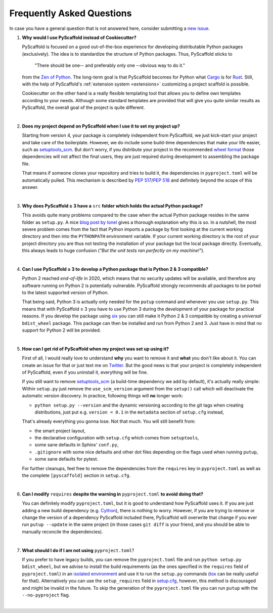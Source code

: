 .. _faq:

==========================
Frequently Asked Questions
==========================

In case you have a general question that is not answered here, consider submitting a `new issue`_.

1. **Why would I use PyScaffold instead of Cookiecutter?**

   PyScaffold is focused on a good out-of-the-box experience for developing distributable Python packages (exclusively).
   The idea is to standardize the structure of Python packages. Thus, PyScaffold sticks to

       "There should be one-- and preferably only one --obvious way to do it."

   from the `Zen of Python`_. The long-term goal is that PyScaffold becomes for Python what `Cargo`_ is for `Rust`_.
   Still, with the help of PyScaffold's :ref:`extension system <extensions>` customizing a project scaffold is possible.

   Cookiecutter on the other hand is a really flexible templating tool that allows you to define own templates according
   to your needs. Although some standard templates are provided that will give you quite similar results as PyScaffold,
   the overall goal of the project is quite different.

|

2. **Does my project depend on PyScaffold when I use it to set my project up?**

   Starting from version 4, your package is completely independent from PyScaffold, we just kick-start your project and
   take care of the boilerplate.
   However, we do include some build-time dependencies that make your life easier, such as `setuptools_scm`_.
   But don't worry, if you distribute your project in the recommended `wheel format`_ those dependencies will not affect
   the final users, they are just required during development to assembling the package file.

   That means if someone clones your repository and tries to build it, the dependencies in ``pyproject.toml``
   will be automatically pulled. This mechanism is described by `PEP 517`_/`PEP 518`_ and definitely beyond the scope of this answer.

|

3. **Why does PyScaffold ≥ 3 have a** ``src`` **folder which holds the actual Python package?**

   This avoids quite many problems compared to the case when the actual Python package resides in the same folder as
   ``setup.py``. A nice `blog post by Ionel`_ gives a thorough explanation why this is so. In a nutshell, the most severe
   problem comes from the fact that Python imports a package by first looking at the current working directory and then
   into the ``PYTHONPATH`` environment variable. If your current working directory is the root of your project directory
   you are thus not testing the installation of your package but the local package directly. Eventually, this always
   leads to huge confusion (*"But the unit tests ran perfectly on my machine!"*).

|

4. **Can I use PyScaffold ≥ 3 to develop a Python package that is Python 2 & 3 compatible?**

   Python 2 reached *end-of-life* in 2020, which means that no security updates will be available, and therefore any
   software running on Python 2 is potentially vulnerable. PyScaffold strongly recommends all packages to be ported to
   the latest supported version of Python.

   That being said, Python 3 is actually only needed for the ``putup`` command and whenever you use ``setup.py``. This means that with
   PyScaffold ≥ 3 you have to use Python 3 during the development of your package for practical reasons. If you develop
   the package using six_ you can still make it Python 2 & 3 compatible by creating a *universal* ``bdist_wheel`` package.
   This package can then be installed and run from Python 2 and 3. Just have in mind that no support for Python 2 will be provided.

|

5. **How can I get rid of PyScaffold when my project was set up using it?**


   First of all, I would really love to understand **why** you want to remove it and **what** you don't like about it.
   You can create an issue for that or just text me on `Twitter`_.
   But the good news is that your project is completely independent of PyScaffold, even if you uninstall it, everything
   will be fine.

   If you still want to remove `setuptools_scm`_ (a build-time dependency we add by default), it's actually really simple:
   Within ``setup.py`` just remove the ``use_scm_version`` argument from the ``setup()`` call which will deactivate
   the automatic version discovery. In practice, following things will **no** longer work:

   * ``python setup.py --version`` and the dynamic versioning according to the git tags when creating distributions,
     just put e.g. ``version = 0.1`` in the ``metadata`` section of ``setup.cfg`` instead,

   That's already everything you gonna lose. Not that much. You will still benefit from:

   * the smart project layout,
   * the declarative configuration with ``setup.cfg`` which comes from ``setuptools``,
   * some sane defaults in Sphinx' ``conf.py``,
   * ``.gitignore`` with some nice defaults and other dot files depending on the flags used when running ``putup``,
   * some sane defaults for pytest.

   For further cleanups, feel free to remove the dependencies from the ``requires`` key in ``pyproject.toml`` as well as
   the complete ``[pyscaffold]`` section in ``setup.cfg``.

|

6. **Can I modify** ``requires`` **despite the warning in** ``pyproject.toml`` **to avoid doing that?**

   You can definitely modify ``pyproject.toml``, but it is good to understand how PyScaffold uses it.
   If you are just adding a new build dependency (e.g. `Cython`_), there is nothing to worry.
   However, if you are trying to remove or change the version of a dependency PyScaffold included there,
   PyScaffold will overwrite that change if you ever run ``putup --update`` in the same project
   (in those cases ``git diff`` is your friend, and you should be able to manually reconcile the dependencies).

|

7. **What should I do if I am not using** ``pyproject.toml``?

   If you prefer to have legacy builds, you can remove the ``pyproject.toml`` file and run
   ``python setup.py bdist_wheel``, but we advise to install the build requirements (as the ones specified in the
   ``requires`` field of ``pyproject.toml``) in an `isolated environment`_ and use it to run the ``setup.py`` commands
   (`tox`_ can be really useful for that). Alternatively you can use the ``setup_requires`` field in `setup.cfg`_,
   however, this method is discouraged and might be invalid in the future. To skip the generation of the
   ``pyproject.toml`` file you can run ``putup`` with the ``--no-pyproject`` flag.

|

.. _blog post by Ionel: https://blog.ionelmc.ro/2014/05/25/python-packaging/#the-structure
.. _new issue: https://github.com/pyscaffold/pyscaffold/issues/new
.. _egg file: http://setuptools.readthedocs.io/en/latest/formats.html#eggs-and-their-formats
.. _wheel format: https://pythonwheels.com/
.. _Cargo: https://crates.io/
.. _Rust: https://www.rust-lang.org/
.. _Zen of Python: https://www.python.org/dev/peps/pep-0020/
.. _six: https://six.readthedocs.io/
.. _Twitter: https://twitter.com/FlorianWilhelm
.. _setuptools_scm: https://pypi.org/project/setuptools-scm/
.. _Cython: https://cython.org
.. _PEP 517: https://www.python.org/dev/peps/pep-0517/
.. _PEP 518: https://www.python.org/dev/peps/pep-0518/
.. _isolated environment: https://realpython.com/python-virtual-environments-a-primer/
.. _setup.cfg: https://setuptools.readthedocs.io/en/latest/setuptools.html#configuring-setup-using-setup-cfg-files
.. _tox: https://tox.readthedocs.org/
